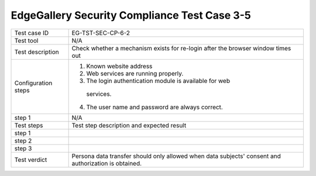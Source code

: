 *********************************************
EdgeGallery Security Compliance Test Case 3-5
*********************************************

+--------------+--------------------------------------------------------------+
|Test case ID  | EG-TST-SEC-CP-6-2                                            |
|              |                                                              |
+--------------+--------------------------------------------------------------+
|Test tool     | N/A                                                          |
|              |                                                              |
|              |                                                              |
+--------------+--------------------------------------------------------------+
|Test          | Check whether a mechanism exists for re-login after the      |
|description   | browser window times out                                     |
|              |                                                              |
+--------------+--------------------------------------------------------------+
|Configuration | 1. Known website address                                     |
|steps         | 2. Web services are running properly.                        |
|              | 3. The login authentication module is available for web      |
|              |  services.                                                   |
|              | 4. The user name and password are always correct.            |
|              |                                                              |
|              |                                                              |
+--------------+--------------------------------------------------------------+
|step 1        | N/A                                                          |
|              |                                                              |
|              |                                                              |
+--------------+--------------------------------------------------------------+
|Test          | Test step description and expected result                    |
|steps         |                                                              |
+--------------+--------------------------------------------------------------+
|step 1        |                                                              |
|              |                                                              |
|              |                                                              |
+--------------+--------------------------------------------------------------+
|step 2        |                                                              |
|              |                                                              |
|              |                                                              |
+--------------+--------------------------------------------------------------+
|step 3        |                                                              |
|              |                                                              |
|              |                                                              |
+--------------+--------------------------------------------------------------+
|Test verdict  | Persona data transfer should only allowed when data          |
|              | subjects' consent and authorization is obtained.             |
|              |                                                              |
+--------------+--------------------------------------------------------------+